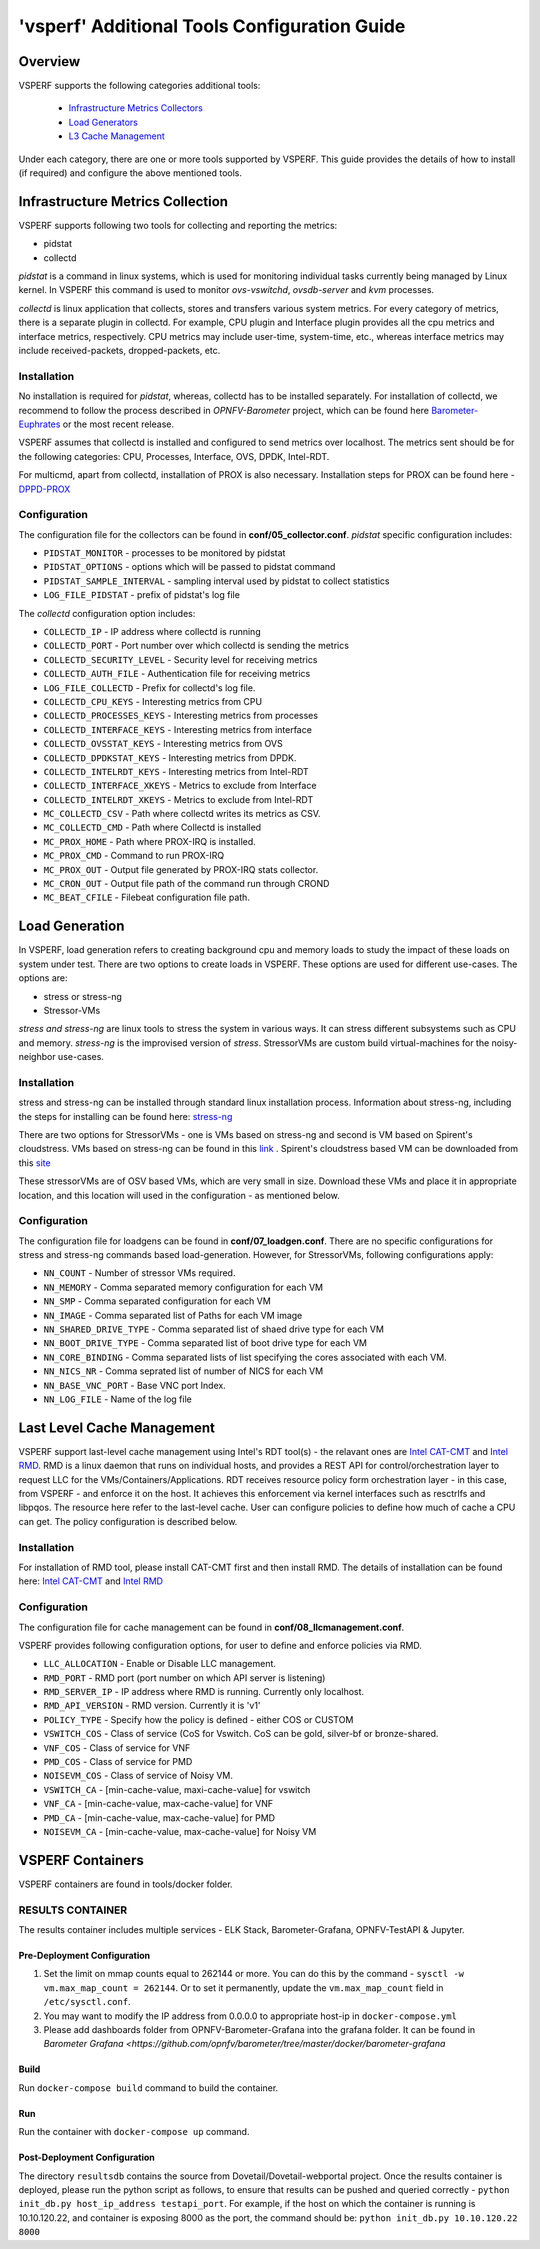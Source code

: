 .. This work is licensed under a Creative Commons Attribution 4.0 International License.
.. http://creativecommons.org/licenses/by/4.0
.. (c) OPNFV, Intel Corporation, Spirent, AT&T and others.

.. _additional-tools-configuration:

=============================================
'vsperf' Additional Tools Configuration Guide
=============================================

Overview
--------

VSPERF supports the following categories additional tools:

  * `Infrastructure Metrics Collectors`_
  * `Load Generators`_
  * `L3 Cache Management`_

Under each category, there are one or more tools supported by VSPERF.
This guide provides the details of how to install (if required)
and configure the above mentioned tools.

.. _`Infrastructure Metrics Collectors`:

Infrastructure Metrics Collection
---------------------------------

VSPERF supports following two tools for collecting and reporting the metrics:

* pidstat
* collectd

*pidstat* is a command in linux systems, which is used for monitoring individual
tasks currently being managed by Linux kernel.  In VSPERF this command is used to
monitor *ovs-vswitchd*, *ovsdb-server* and *kvm* processes.

*collectd* is linux application that collects, stores and transfers various system
metrics. For every category of metrics, there is a separate plugin in collectd. For
example, CPU plugin and Interface plugin provides all the cpu metrics and interface
metrics, respectively. CPU metrics may include user-time, system-time, etc., whereas
interface metrics may include received-packets, dropped-packets, etc.

Installation
^^^^^^^^^^^^

No installation is required for *pidstat*, whereas, collectd has to be installed
separately. For installation of collectd, we recommend to follow the process described
in *OPNFV-Barometer* project, which can be found here `Barometer-Euphrates <http://docs.opnfv.org/en/stable-euphrates/submodules/barometer/docs/release/userguide/feature.userguide.html#building-all-barometer-upstreamed-plugins-from-scratch>`_ or the most
recent release.

VSPERF assumes that collectd is installed and configured to send metrics over localhost.
The metrics sent should be for the following categories: CPU, Processes, Interface,
OVS, DPDK, Intel-RDT.

For multicmd, apart from collectd, installation of PROX is also necessary.
Installation steps for PROX can be found here - `DPPD-PROX <https://github.com/opnfv/samplevnf/tree/master/VNFs/DPPD-PROX>`_

Configuration
^^^^^^^^^^^^^

The configuration file for the collectors can be found in **conf/05_collector.conf**.
*pidstat* specific configuration includes:

* ``PIDSTAT_MONITOR`` - processes to be monitored by pidstat
* ``PIDSTAT_OPTIONS`` - options which will be passed to pidstat command
* ``PIDSTAT_SAMPLE_INTERVAL`` - sampling interval used by pidstat to collect statistics
* ``LOG_FILE_PIDSTAT`` - prefix of pidstat's log file

The *collectd* configuration option includes:

* ``COLLECTD_IP``  - IP address where collectd is running
* ``COLLECTD_PORT``  - Port number over which collectd is sending the metrics
* ``COLLECTD_SECURITY_LEVEL``  - Security level for receiving metrics
* ``COLLECTD_AUTH_FILE`` - Authentication file for receiving metrics
* ``LOG_FILE_COLLECTD`` - Prefix for collectd's log file.
* ``COLLECTD_CPU_KEYS`` - Interesting metrics from CPU
* ``COLLECTD_PROCESSES_KEYS`` - Interesting metrics from processes
* ``COLLECTD_INTERFACE_KEYS`` - Interesting metrics from interface
* ``COLLECTD_OVSSTAT_KEYS`` - Interesting metrics from OVS
* ``COLLECTD_DPDKSTAT_KEYS`` - Interesting metrics from DPDK.
* ``COLLECTD_INTELRDT_KEYS`` - Interesting metrics from Intel-RDT
* ``COLLECTD_INTERFACE_XKEYS`` - Metrics to exclude from Interface
* ``COLLECTD_INTELRDT_XKEYS`` - Metrics to exclude from Intel-RDT
* ``MC_COLLECTD_CSV`` - Path where collectd writes its metrics as CSV.
* ``MC_COLLECTD_CMD`` - Path where Collectd is installed
* ``MC_PROX_HOME`` - Path where PROX-IRQ is installed.
* ``MC_PROX_CMD`` - Command to run PROX-IRQ
* ``MC_PROX_OUT`` - Output file generated by PROX-IRQ stats collector.
* ``MC_CRON_OUT`` - Output file path of the command run through CROND
* ``MC_BEAT_CFILE`` - Filebeat configuration file path.


.. _`Load Generators`:


Load Generation
---------------

In VSPERF, load generation refers to creating background cpu and memory loads to
study the impact of these loads on system under test. There are two options to
create loads in VSPERF. These options are used for different use-cases. The options are:

* stress or stress-ng
* Stressor-VMs

*stress and stress-ng* are linux tools to stress the system in various ways.
It can stress different subsystems such as CPU and memory. *stress-ng* is the
improvised version of *stress*. StressorVMs are custom build virtual-machines
for the noisy-neighbor use-cases.

Installation
^^^^^^^^^^^^

stress and stress-ng can be installed through standard linux installation process.
Information about stress-ng, including the steps for installing can be found
here: `stress-ng <https://github.com/ColinIanKing/stress-ng>`_

There are two options for StressorVMs - one is VMs based on stress-ng and second
is VM based on Spirent's cloudstress. VMs based on stress-ng can be found in this
`link <https://github.com/opensource-tnbt/stressng-images>`_ . Spirent's cloudstress
based VM can be downloaded from this `site <https://github.com/spirent/cloudstress>`_

These stressorVMs are of OSV based VMs, which are very small in size. Download
these VMs and place it in appropriate location, and this location will used in
the configuration - as mentioned below.

Configuration
^^^^^^^^^^^^^

The configuration file for loadgens can be found in **conf/07_loadgen.conf**.
There are no specific configurations for stress and stress-ng commands based
load-generation. However, for StressorVMs, following configurations apply:

* ``NN_COUNT``  - Number of stressor VMs required.
* ``NN_MEMORY``  - Comma separated memory configuration for each VM
* ``NN_SMP``  -  Comma separated configuration for each VM
* ``NN_IMAGE``  -  Comma separated list of Paths for each VM image
* ``NN_SHARED_DRIVE_TYPE``  - Comma separated list of shaed drive type for each VM
* ``NN_BOOT_DRIVE_TYPE``  - Comma separated list of boot drive type for each VM
* ``NN_CORE_BINDING``  -  Comma separated lists of list specifying the cores associated with each VM.
* ``NN_NICS_NR``  -  Comma seprated list of number of NICS for each VM
* ``NN_BASE_VNC_PORT``  -  Base VNC port Index.
* ``NN_LOG_FILE``  - Name of the log file

.. _`L3 Cache Management`:

Last Level Cache Management
---------------------------

VSPERF support last-level cache management using Intel's RDT tool(s) - the
relavant ones are `Intel CAT-CMT <https://github.com/intel/intel-cmt-cat>`_ and
`Intel RMD <https://github.com/intel/rmd>`_. RMD is a linux daemon that runs on
individual hosts, and provides a REST API for control/orchestration layer to
request LLC for the VMs/Containers/Applications. RDT receives resource policy
form orchestration layer - in this case, from VSPERF - and enforce it on the host.
It achieves this enforcement via kernel interfaces such as resctrlfs and libpqos.
The resource here refer to the last-level cache. User can configure policies to
define how much of cache a CPU can get. The policy configuration is described below.

Installation
^^^^^^^^^^^^

For installation of RMD tool, please install CAT-CMT first and then install RMD.
The details of installation can be found here: `Intel CAT-CMT <https://github.com/intel/intel-cmt-cat>`_
and `Intel RMD <https://github.com/intel/rmd>`_

Configuration
^^^^^^^^^^^^^

The configuration file for cache management can be found in **conf/08_llcmanagement.conf**.

VSPERF provides following configuration options, for user to define and enforce policies via RMD.

* ``LLC_ALLOCATION`` - Enable or Disable LLC management.
* ``RMD_PORT`` - RMD port (port number on which API server is listening)
* ``RMD_SERVER_IP`` - IP address where RMD is running. Currently only localhost.
* ``RMD_API_VERSION`` - RMD version. Currently it is 'v1'
* ``POLICY_TYPE`` - Specify how the policy is defined - either COS or CUSTOM
* ``VSWITCH_COS`` - Class of service (CoS for Vswitch. CoS can be gold, silver-bf or bronze-shared.
* ``VNF_COS``  - Class of service for VNF
* ``PMD_COS`` - Class of service for PMD
* ``NOISEVM_COS`` - Class of service of Noisy VM.
* ``VSWITCH_CA`` - [min-cache-value, maxi-cache-value] for vswitch
* ``VNF_CA`` - [min-cache-value, max-cache-value] for VNF
* ``PMD_CA`` - [min-cache-value, max-cache-value] for PMD
* ``NOISEVM_CA`` - [min-cache-value, max-cache-value] for Noisy VM

VSPERF Containers
-----------------

VSPERF containers are found in tools/docker folder.

RESULTS CONTAINER
^^^^^^^^^^^^^^^^^

The results container includes multiple services - ELK Stack, Barometer-Grafana, OPNFV-TestAPI & Jupyter.

Pre-Deployment Configuration
~~~~~~~~~~~~~~~~~~~~~~~~~~~~

1. Set the limit on mmap counts equal to 262144 or more.
   You can do this by the command - ``sysctl -w vm.max_map_count = 262144``.
   Or to set it permanently, update the ``vm.max_map_count`` field in ``/etc/sysctl.conf``.

2. You may want to modify the IP address from 0.0.0.0 to appropriate host-ip in ``docker-compose.yml``

3. Please add dashboards folder from OPNFV-Barometer-Grafana into the grafana folder. It can be found in `Barometer Grafana <https://github.com/opnfv/barometer/tree/master/docker/barometer-grafana`

Build
~~~~~

Run ``docker-compose build`` command to build the container.

Run
~~~

Run the container with ``docker-compose up`` command.

Post-Deployment Configuration
~~~~~~~~~~~~~~~~~~~~~~~~~~~~~

The directory ``resultsdb`` contains the source from Dovetail/Dovetail-webportal project.
Once the results container is deployed, please run the python script as follows, to ensure that results can be
pushed and queried correctly - ``python init_db.py host_ip_address testapi_port``.
For example, if the host on which the container is running is 10.10.120.22, and container is exposing 8000 as the port,
the command should be: ``python init_db.py 10.10.120.22 8000``
